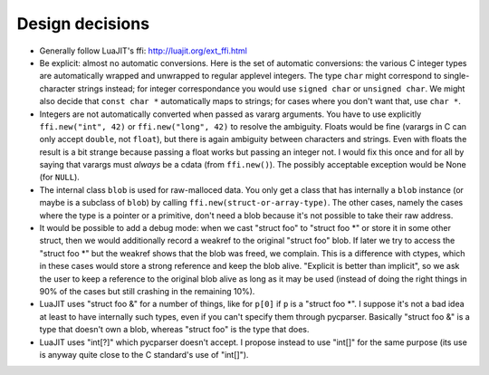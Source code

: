================
Design decisions
================

* Generally follow LuaJIT's ffi: http://luajit.org/ext_ffi.html

* Be explicit: almost no automatic conversions.  Here is the set
  of automatic conversions: the various C integer types are
  automatically wrapped and unwrapped to regular applevel integers.  The
  type ``char`` might correspond to single-character strings instead;
  for integer correspondance you would use ``signed char`` or ``unsigned
  char``.  We might also decide that ``const char *`` automatically maps
  to strings; for cases where you don't want that, use ``char *``.

* Integers are not automatically converted when passed as vararg
  arguments.  You have to use explicitly ``ffi.new("int", 42)`` or
  ``ffi.new("long", 42)`` to resolve the ambiguity.  Floats would be
  fine (varargs in C can only accept ``double``, not ``float``), but
  there is again ambiguity between characters and strings.  Even with
  floats the result is a bit strange because passing a float works
  but passing an integer not.  I would fix this once and for all by
  saying that varargs must *always* be a cdata (from ``ffi.new()``).
  The possibly acceptable exception would be None (for ``NULL``).

* The internal class ``blob`` is used for raw-malloced data.  You only
  get a class that has internally a ``blob`` instance (or maybe is a
  subclass of ``blob``) by calling ``ffi.new(struct-or-array-type)``.
  The other cases, namely the cases where the type is a pointer or a
  primitive, don't need a blob because it's not possible to take their
  raw address.

* It would be possible to add a debug mode: when we cast "struct foo"
  to "struct foo *" or store it in some other struct, then we would
  additionally record a weakref to the original "struct foo" blob.
  If later we try to access the "struct foo *" but the weakref shows
  that the blob was freed, we complain.  This is a difference with
  ctypes, which in these cases would store a strong reference and
  keep the blob alive.  "Explicit is better than implicit", so we ask
  the user to keep a reference to the original blob alive as long as
  it may be used (instead of doing the right things in 90% of the cases
  but still crashing in the remaining 10%).

* LuaJIT uses "struct foo &" for a number of things, like for ``p[0]``
  if ``p`` is a "struct foo *".  I suppose it's not a bad idea at least
  to have internally such types, even if you can't specify them through
  pycparser.  Basically "struct foo &" is a type that doesn't own a
  blob, whereas "struct foo" is the type that does.

* LuaJIT uses "int[?]" which pycparser doesn't accept.  I propose
  instead to use "int[]" for the same purpose (its use is anyway quite
  close to the C standard's use of "int[]").

